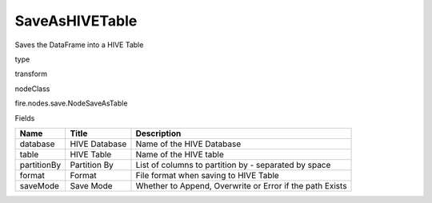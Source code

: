 
SaveAsHIVETable
^^^^^^ 

Saves the DataFrame into a HIVE Table

type

transform

nodeClass

fire.nodes.save.NodeSaveAsTable

Fields

+-------------+---------------+----------------------------------------------------------+
| Name        | Title         | Description                                              |
+=============+===============+==========================================================+
| database    | HIVE Database | Name of the HIVE Database                                |
+-------------+---------------+----------------------------------------------------------+
| table       | HIVE Table    | Name of the HIVE table                                   |
+-------------+---------------+----------------------------------------------------------+
| partitionBy | Partition By  | List of columns to partition by - separated by space     |
+-------------+---------------+----------------------------------------------------------+
| format      | Format        | File format when saving to HIVE Table                    |
+-------------+---------------+----------------------------------------------------------+
| saveMode    | Save Mode     | Whether to Append, Overwrite or Error if the path Exists |
+-------------+---------------+----------------------------------------------------------+